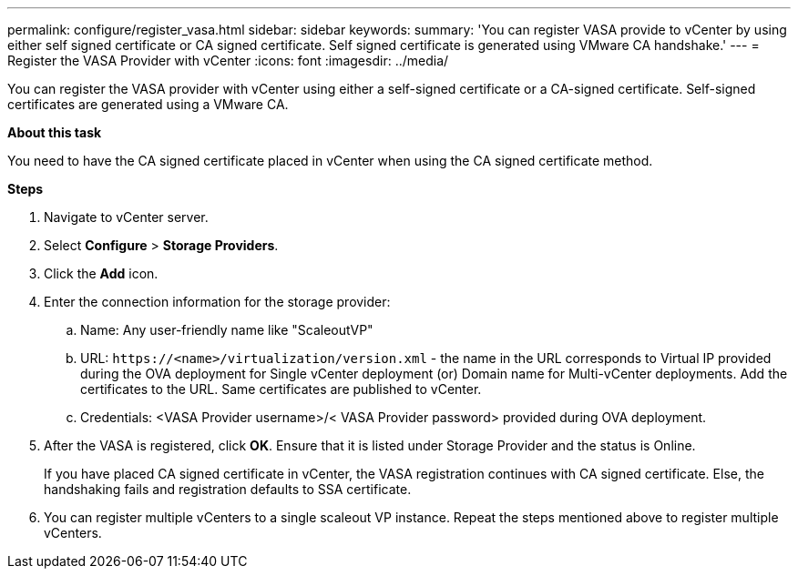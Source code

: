 ---
permalink: configure/register_vasa.html
sidebar: sidebar
keywords:
summary: 'You can register VASA provide to vCenter by using either self signed certificate or CA signed certificate. Self signed certificate is generated using VMware CA handshake.'
---
= Register the VASA Provider with vCenter
:icons: font
:imagesdir: ../media/

[.lead]
You can register the VASA provider with vCenter using either a self-signed certificate or a CA-signed certificate. Self-signed certificates are generated using a VMware CA.

*About this task*

You need to have the CA signed certificate placed in vCenter when using the CA signed certificate method. 


*Steps*

. Navigate to vCenter server. 
. Select *Configure* > *Storage Providers*. 
. Click the *Add* icon. 
. Enter the connection information for the storage provider:  
..	Name: Any user-friendly name like "ScaleoutVP"
..	URL: `\https://<name>/virtualization/version.xml` - the name in the URL corresponds to Virtual IP provided during the OVA deployment for Single vCenter deployment (or) Domain name for Multi-vCenter deployments. Add the certificates to the URL. Same certificates are published to vCenter. 
.. Credentials: <VASA Provider username>/< VASA Provider password> provided during OVA deployment. 
. After the VASA is registered, click *OK*.   
Ensure that it is listed under Storage Provider and the status is Online. 
+
If you have placed CA signed certificate in vCenter, the VASA registration continues with CA signed certificate. Else, the handshaking fails and registration defaults to SSA certificate.
. You can register multiple vCenters to a single scaleout VP instance. 
Repeat the steps mentioned above to register multiple vCenters. 
